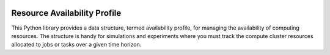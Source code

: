 .. image:: https://img.shields.io/badge/code%20style-black-000000.svg
    :target: https://github.com/psf/black

Resource Availability Profile
=============================

This Python library provides a data structure, termed availability profile,
for managing the availability of computing resources. The structure is handy for
simulations and experiments where you must track the compute cluster
resources allocated to jobs or tasks over a given time horizon.


